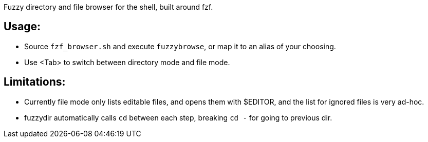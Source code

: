 
Fuzzy directory and file browser for the shell, built around fzf.

== Usage:
* Source `fzf_browser.sh` and execute `fuzzybrowse`, or map it to an alias of your choosing.
* Use <Tab> to switch between directory mode and file mode.


== Limitations:
* Currently file mode only lists editable files, and opens them with $EDITOR, and the list for ignored files is very ad-hoc.
* fuzzydir automatically calls `cd` between each step, breaking `cd -` for going to previous dir.

